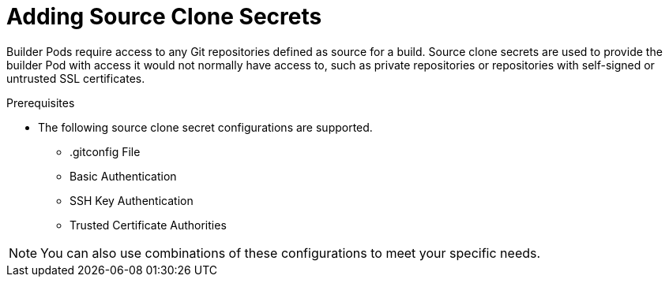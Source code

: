 // Module included in the following assemblies:
//
//* assembly/builds
//* builds/creating-build-inputs.adoc

[id="adding-source-clone-secrets_{context}"]
= Adding Source Clone Secrets

Builder Pods require access to any Git repositories defined as source for a
build. Source clone secrets are used to provide the builder Pod with access it
would not normally have access to, such as private repositories or repositories
with self-signed or untrusted SSL certificates.

.Prerequisites

* The following source clone secret configurations are supported.
** .gitconfig File
** Basic Authentication
** SSH Key Authentication
** Trusted Certificate Authorities

[NOTE]
====
You can also use combinations of these configurations
to meet your specific needs.
====

.Procedure

//.Additional resources
//* Source Secrets Combinations
